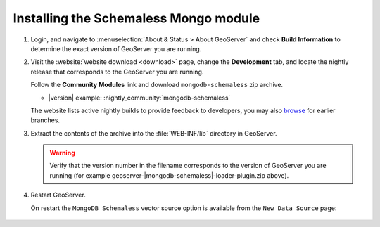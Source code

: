 Installing the Schemaless Mongo module
=========================================

#. Login, and navigate to :menuselection:`About & Status > About GeoServer` and check **Build Information**
   to determine the exact version of GeoServer you are running.

#. Visit the :website:`website download <download>` page, change the **Development** tab,
   and locate the nightly release that corresponds to the GeoServer you are running.
   
   Follow the **Community Modules** link and download ``mongodb-schemaless`` zip archive.
   
   * |version| example: :nightly_community:`mongodb-schemaless`
   
   The website lists active nightly builds to provide feedback to developers,
   you may also `browse <https://build.geoserver.org/geoserver/>`__ for earlier branches.

#. Extract the contents of the archive into the :file:`WEB-INF/lib` directory in GeoServer.

   .. warning:: Verify that the version number in the filename corresponds to the version of GeoServer you are running (for example geoserver-|mongodb-schemaless|-loader-plugin.zip above).

#. Restart GeoServer.

   On restart the ``MongoDB Schemaless`` vector source option is available from the ``New Data Source`` page:

   .. figure:: images/new-data-sources-schemaless.png

